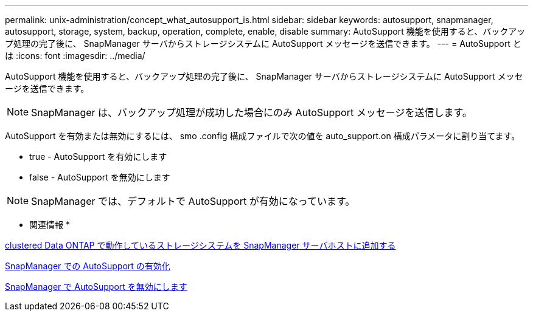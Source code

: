 ---
permalink: unix-administration/concept_what_autosupport_is.html 
sidebar: sidebar 
keywords: autosupport, snapmanager, autosupport, storage, system, backup, operation, complete, enable, disable 
summary: AutoSupport 機能を使用すると、バックアップ処理の完了後に、 SnapManager サーバからストレージシステムに AutoSupport メッセージを送信できます。 
---
= AutoSupport とは
:icons: font
:imagesdir: ../media/


[role="lead"]
AutoSupport 機能を使用すると、バックアップ処理の完了後に、 SnapManager サーバからストレージシステムに AutoSupport メッセージを送信できます。


NOTE: SnapManager は、バックアップ処理が成功した場合にのみ AutoSupport メッセージを送信します。

AutoSupport を有効または無効にするには、 smo .config 構成ファイルで次の値を auto_support.on 構成パラメータに割り当てます。

* true - AutoSupport を有効にします
* false - AutoSupport を無効にします



NOTE: SnapManager では、デフォルトで AutoSupport が有効になっています。

* 関連情報 *

xref:task_adding_storage_systems_to_the_snapmanager_server_host.adoc[clustered Data ONTAP で動作しているストレージシステムを SnapManager サーバホストに追加する]

xref:task_enabling_autosupport_in_snapmanager.adoc[SnapManager での AutoSupport の有効化]

xref:task_disabling_autosupport_in_snapmanager.adoc[SnapManager で AutoSupport を無効にします]
